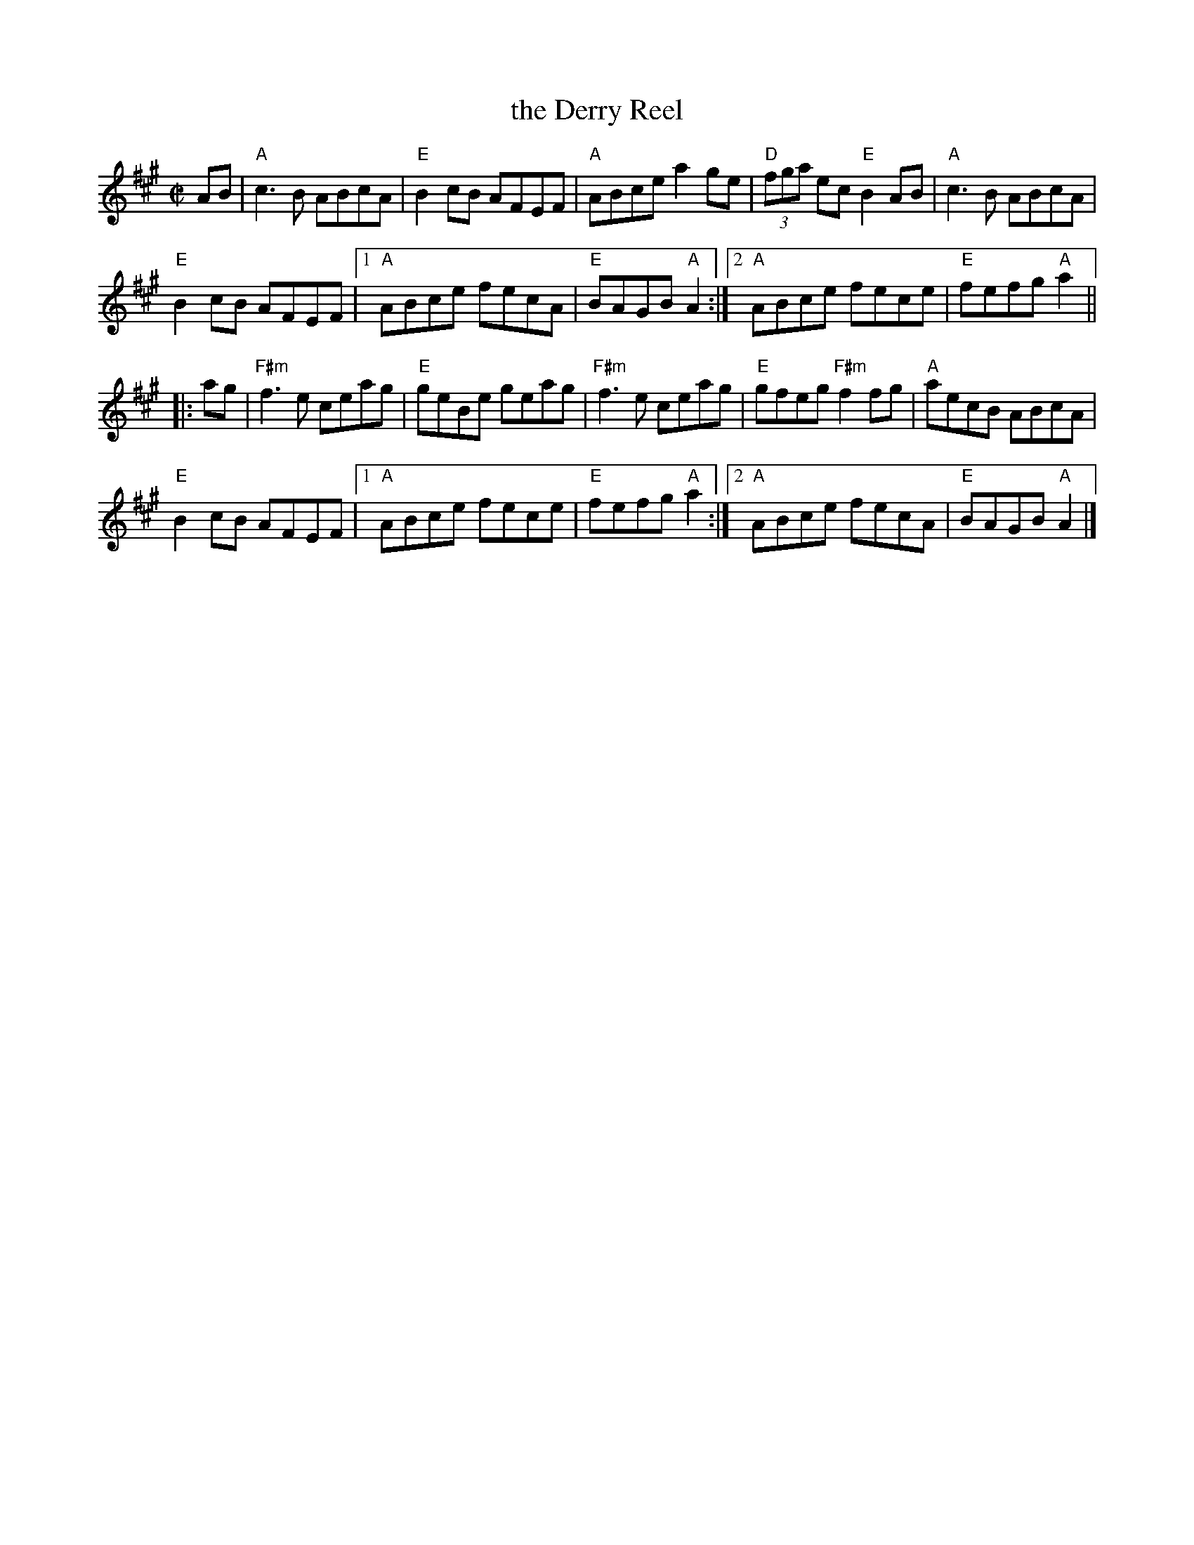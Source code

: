 X: 1
T: the Derry Reel
R: reel
Z: 2015 John Chambers <jc:trillian.mit.edu>
S: Printed source of unknown origin from RJ practice
M: C|
L: 1/8
K: A
AB |\
"A"c3B ABcA | "E"B2cB AFEF | "A"ABce a2ge | "D"(3fga ec "E"B2AB | "A"c3B ABcA |
"E"B2cB AFEF |1 "A"ABce fecA | "E"BAGB "A"A2 :|2 "A"ABce fece | "E"fefg "A"a2 ||
|: ag |\
"F#m"f3e ceag | "E"geBe geag | "F#m"f3e ceag | "E"gfeg "F#m"f2fg | "A"aecB ABcA |
"E"B2cB AFEF |1 "A"ABce fece | "E"fefg "A"a2 :|2 "A"ABce fecA | "E"BAGB "A"A2 |]
